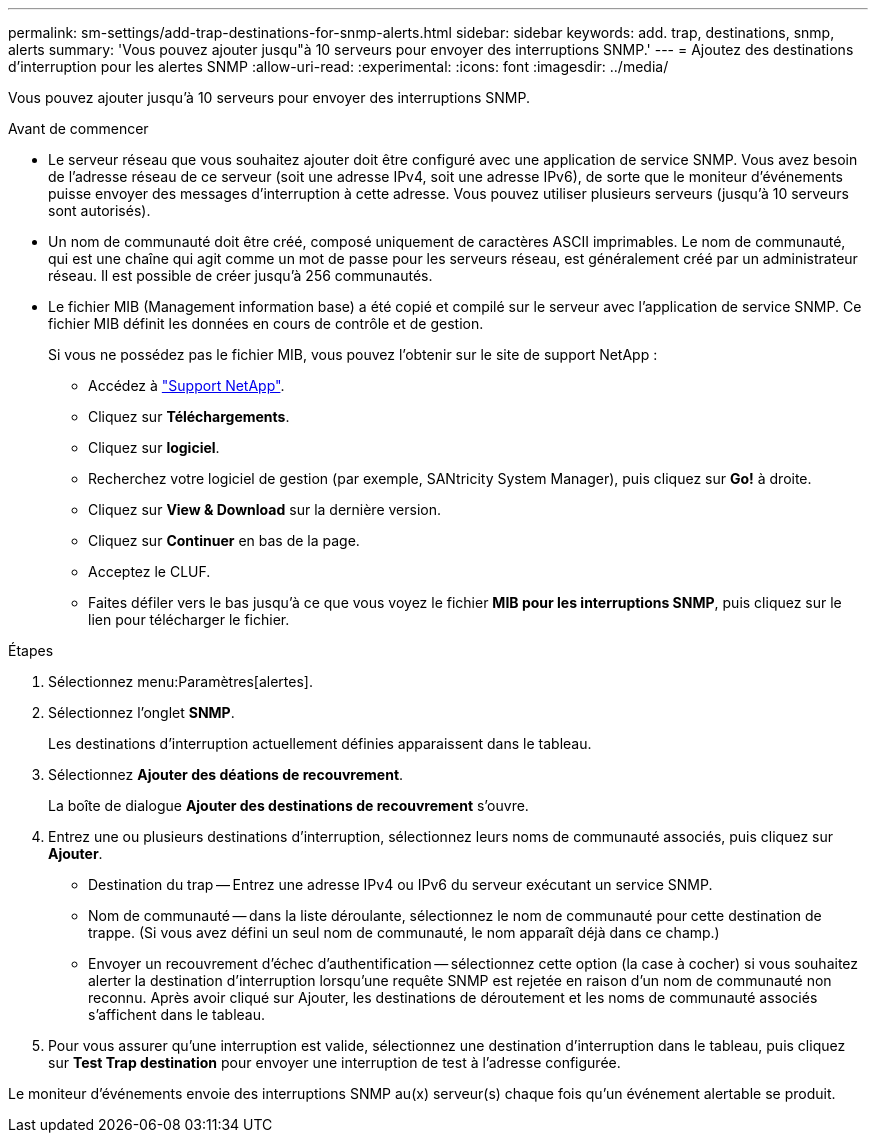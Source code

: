 ---
permalink: sm-settings/add-trap-destinations-for-snmp-alerts.html 
sidebar: sidebar 
keywords: add. trap, destinations, snmp, alerts 
summary: 'Vous pouvez ajouter jusqu"à 10 serveurs pour envoyer des interruptions SNMP.' 
---
= Ajoutez des destinations d'interruption pour les alertes SNMP
:allow-uri-read: 
:experimental: 
:icons: font
:imagesdir: ../media/


[role="lead"]
Vous pouvez ajouter jusqu'à 10 serveurs pour envoyer des interruptions SNMP.

.Avant de commencer
* Le serveur réseau que vous souhaitez ajouter doit être configuré avec une application de service SNMP. Vous avez besoin de l'adresse réseau de ce serveur (soit une adresse IPv4, soit une adresse IPv6), de sorte que le moniteur d'événements puisse envoyer des messages d'interruption à cette adresse. Vous pouvez utiliser plusieurs serveurs (jusqu'à 10 serveurs sont autorisés).
* Un nom de communauté doit être créé, composé uniquement de caractères ASCII imprimables. Le nom de communauté, qui est une chaîne qui agit comme un mot de passe pour les serveurs réseau, est généralement créé par un administrateur réseau. Il est possible de créer jusqu'à 256 communautés.
* Le fichier MIB (Management information base) a été copié et compilé sur le serveur avec l'application de service SNMP. Ce fichier MIB définit les données en cours de contrôle et de gestion.
+
Si vous ne possédez pas le fichier MIB, vous pouvez l'obtenir sur le site de support NetApp :

+
** Accédez à http://mysupport.netapp.com["Support NetApp"^].
** Cliquez sur *Téléchargements*.
** Cliquez sur *logiciel*.
** Recherchez votre logiciel de gestion (par exemple, SANtricity System Manager), puis cliquez sur *Go!* à droite.
** Cliquez sur *View & Download* sur la dernière version.
** Cliquez sur *Continuer* en bas de la page.
** Acceptez le CLUF.
** Faites défiler vers le bas jusqu'à ce que vous voyez le fichier *MIB pour les interruptions SNMP*, puis cliquez sur le lien pour télécharger le fichier.




.Étapes
. Sélectionnez menu:Paramètres[alertes].
. Sélectionnez l'onglet *SNMP*.
+
Les destinations d'interruption actuellement définies apparaissent dans le tableau.

. Sélectionnez *Ajouter des déations de recouvrement*.
+
La boîte de dialogue *Ajouter des destinations de recouvrement* s'ouvre.

. Entrez une ou plusieurs destinations d'interruption, sélectionnez leurs noms de communauté associés, puis cliquez sur *Ajouter*.
+
** Destination du trap -- Entrez une adresse IPv4 ou IPv6 du serveur exécutant un service SNMP.
** Nom de communauté -- dans la liste déroulante, sélectionnez le nom de communauté pour cette destination de trappe. (Si vous avez défini un seul nom de communauté, le nom apparaît déjà dans ce champ.)
** Envoyer un recouvrement d'échec d'authentification -- sélectionnez cette option (la case à cocher) si vous souhaitez alerter la destination d'interruption lorsqu'une requête SNMP est rejetée en raison d'un nom de communauté non reconnu. Après avoir cliqué sur Ajouter, les destinations de déroutement et les noms de communauté associés s'affichent dans le tableau.


. Pour vous assurer qu'une interruption est valide, sélectionnez une destination d'interruption dans le tableau, puis cliquez sur *Test Trap destination* pour envoyer une interruption de test à l'adresse configurée.


Le moniteur d'événements envoie des interruptions SNMP au(x) serveur(s) chaque fois qu'un événement alertable se produit.
